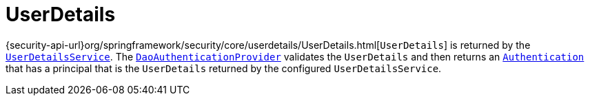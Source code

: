 [[servlet-authentication-userdetails]]
= UserDetails

{security-api-url}org/springframework/security/core/userdetails/UserDetails.html[`UserDetails`] is returned by the xref:servlet/authentication/passwords/user-details-service.adoc#servlet-authentication-userdetailsservice[`UserDetailsService`].
The xref:servlet/authentication/passwords/dao-authentication-provider.adoc#servlet-authentication-daoauthenticationprovider[`DaoAuthenticationProvider`] validates the `UserDetails` and then returns an xref:servlet/authentication/architecture.adoc#servlet-authentication-authentication[`Authentication`] that has a principal that is the `UserDetails` returned by the configured `UserDetailsService`.
